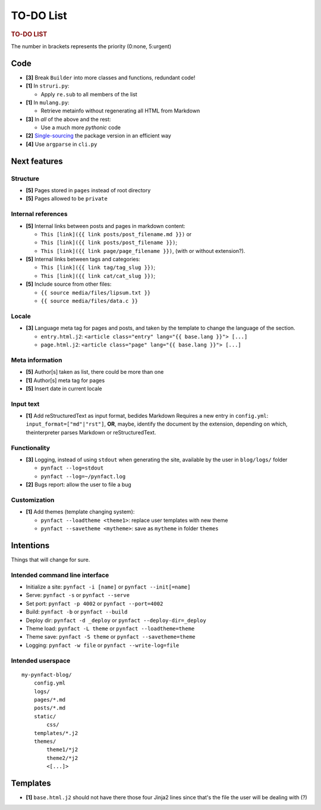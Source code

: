 ##########
TO-DO List
##########

.. rubric:: TO-DO LIST

The number in brackets represents the priority (0:none, 5:urgent)

Code
====

* **[3]** Break ``Builder`` into more classes and functions, redundant code!

* **[1]** In ``struri.py``:

  * Apply ``re.sub`` to all members of the list

* **[1]** In ``mulang.py``:

  * Retrieve metainfo without regenerating all HTML from Markdown

* **[3]** In *all* of the above and the rest:

  * Use a much more *pythonic* code

* **[2]** Single-sourcing_ the package version in an efficient way

* **[4]** Use ``argparse`` in ``cli.py``

Next features
=============

Structure
---------

* **[5]** Pages stored in ``pages`` instead of root directory
* **[5]** Pages allowed to be ``private``

Internal references
-------------------

* **[5]** Internal links between posts and pages in markdown content:

  * ``This [link]({{ link posts/post_filename.md }})`` or
  * ``This [link]({{ link posts/post_filename }})``;
  * ``This [link]({{ link page/page_filename }})``,
    (with or without extension?).

* **[5]** Internal links between tags and categories:

  * ``This [link]({{ link tag/tag_slug }})``;
  * ``This [link]({{ link cat/cat_slug }})``;

* **[5]** Include source from other files:

  * ``{{ source media/files/lipsum.txt }}``
  * ``{{ source media/files/data.c }}``

Locale
------

* **[3]** Language meta tag for pages and posts, and taken by the
  template to change the language of the section.

  * ``entry.html.j2``:
    ``<article class="entry" lang="{{ base.lang }}"> [...]``

  * ``page.html.j2``:
    ``<article class="page" lang="{{ base.lang }}"> [...]``

Meta information
----------------

* **[5]** Author[s] taken as list, there could be more than one
* **[1]** Author[s] meta tag for pages
* **[5]** Insert date in current locale

Input text
----------

* **[1]** Add reStructuredText as input format, bedides Markdown
  Requires a new entry in ``config.yml``: ``input_format=["md"|"rst"]``,
  **OR**, maybe, identify the document by the extension, depending on
  which, theinterpreter parses Markdown or reStructuredText.

Functionality
-------------

* **[3]** Logging, instead of using ``stdout`` when generating the site,
  available by the user in ``blog/logs/`` folder

  * ``pynfact --log=stdout``
  * ``pynfact --log=~/pynfact.log``

* **[2]** Bugs report: allow the user to file a bug

Customization
-------------

* **[1]** Add themes (template changing system):

  * ``pynfact --loadtheme <theme1>``: replace user templates with new theme
  * ``pynfact --savetheme <mytheme>``: save as ``mytheme`` in folder ``themes``

Intentions
==========

Things that will change for sure.

Intended command line interface
-------------------------------

* Initialize a site: ``pynfact -i [name]``  or ``pynfact --init[=name]``
* Serve: ``pynfact -s`` or ``pynfact --serve``
* Set port:  ``pynfact -p 4002`` or ``pynfact --port=4002``
* Build: ``pynfact -b`` or ``pynfact --build``
* Deploy dir: ``pynfact -d _deploy`` or ``pynfact --deploy-dir=_deploy``
* Theme load: ``pynfact -L theme`` or ``pynfact --loadtheme=theme``
* Theme save: ``pynfact -S theme`` or ``pynfact --savetheme=theme``
* Logging: ``pynfact -w file`` or ``pynfact --write-log=file``

Intended userspace
------------------

::

    my-pynfact-blog/
        config.yml
        logs/
        pages/*.md
        posts/*.md
        static/
            css/
        templates/*.j2
        themes/
            theme1/*j2
            theme2/*j2
            <[...]>

Templates
=========

* **[1]** ``base.html.j2`` should not have there those four Jinja2 lines
  since that's the file the user will be dealing with (?)


.. _Single-sourcing:
    https://packaging.python.org/guides/single-sourcing-package-version/

